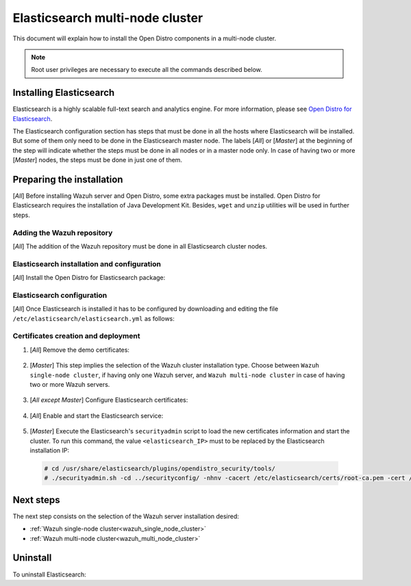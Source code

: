 .. Copyright (C) 2020 Wazuh, Inc.

.. meta:: :description: Learn how to install Elastic Stack for using Wazuh on Debian

.. _elasticsearch_multi_node_cluster:


Elasticsearch multi-node cluster
=================================

This document will explain how to install the Open Distro components in a multi-node cluster.

.. note:: Root user privileges are necessary to execute all the commands described below.


Installing Elasticsearch
------------------------

Elasticsearch is a highly scalable full-text search and analytics engine. For more information, please see `Open Distro for Elasticsearch <https://opendistro.github.io/for-elasticsearch/>`_.

The Elasticsearch configuration section has steps that must be done in all the hosts where Elasticsearch will be installed. But some of them only need to be done in the Elasticsearch master node. The labels [*All*] or [*Master*]  at the beginning of the step will indicate whether the steps must be done in all nodes or in a master node only. In case of having two or more [*Master*] nodes, the steps must be done in just one of them.

Preparing the installation
--------------------------

[*All*] Before installing Wazuh server and Open Distro, some extra packages must be installed. Open Distro for Elasticsearch requires the installation of Java Development Kit. Besides, ``wget`` and ``unzip`` utilities will be used in further steps.

  .. include:: ../../_templates/installations/elastic/common/before_installation.rst

Adding the Wazuh repository
~~~~~~~~~~~~~~~~~~~~~~~~~~~

[*All*] The addition of the Wazuh repository must be done in all Elasticsearch cluster nodes.

  .. tabs::


    .. group-tab:: APT


      .. include:: ../../_templates/installations/wazuh/deb/add_repository.rst



    .. group-tab:: Yum


      .. include:: ../../_templates/installations/wazuh/yum/add_repository.rst



Elasticsearch installation and configuration
~~~~~~~~~~~~~~~~~~~~~~~~~~~~~~~~~~~~~~~~~~~~

[*All*] Install the Open Distro for Elasticsearch package:

    .. include:: ../../_templates/installations/elastic/common/install_elastic.rst

Elasticsearch configuration
~~~~~~~~~~~~~~~~~~~~~~~~~~~

[*All*] Once Elasticsearch is installed it has to be configured by downloading and editing the file ``/etc/elasticsearch/elasticsearch.yml`` as follows:

    .. include:: ../../_templates/installations/elastic/common/elastic-multi-node/configure_elasticsearch.rst

Certificates creation and deployment
~~~~~~~~~~~~~~~~~~~~~~~~~~~~~~~~~~~~

#. [*All*] Remove the demo certificates:

    .. include:: ../../_templates/installations/elastic/common/remove_demo_certs.rst

#. [*Master*] This step implies the selection of the Wazuh cluster installation type. Choose between ``Wazuh single-node cluster``, if having only one Wazuh server, and ``Wazuh multi-node cluster`` in case of having two or more Wazuh servers.

    .. include:: ../../_templates/installations/elastic/common/elastic-multi-node/generate_certificates.rst

#. [*All except Master*] Configure Elasticsearch certificates:

    .. include:: ../../_templates/installations/elastic/common/elastic-multi-node/deploy_certificates.rst

#. [*All*] Enable and start the Elasticsearch service:

    .. include:: ../../_templates/installations/elastic/common/enable_elasticsearch.rst

#. [*Master*] Execute the Elasticsearch's ``securityadmin`` script to load the new certificates information and start the cluster. To run this command, the value ``<elasticsearch_IP>`` must to be replaced by the Elasticsearch installation IP:

  .. code-block:: console
  
    # cd /usr/share/elasticsearch/plugins/opendistro_security/tools/
    # ./securityadmin.sh -cd ../securityconfig/ -nhnv -cacert /etc/elasticsearch/certs/root-ca.pem -cert /etc/elasticsearch/certs/admin.pem -key /etc/elasticsearch/certs/admin.key  -h ``<elasticsearch_IP>``      


Next steps
----------

The next step consists on the selection of the Wazuh server installation desired:

- :ref:`Wazuh single-node cluster<wazuh_single_node_cluster>`
- :ref:`Wazuh multi-node cluster<wazuh_multi_node_cluster>`

Uninstall
---------

To uninstall Elasticsearch:

.. tabs::


  .. group-tab:: APT


    .. include:: ../../_templates/installations/elastic/deb/uninstall_elasticsearch.rst



  .. group-tab:: Yum


    .. include:: ../../_templates/installations/elastic/yum/uninstall_elasticsearch.rst
